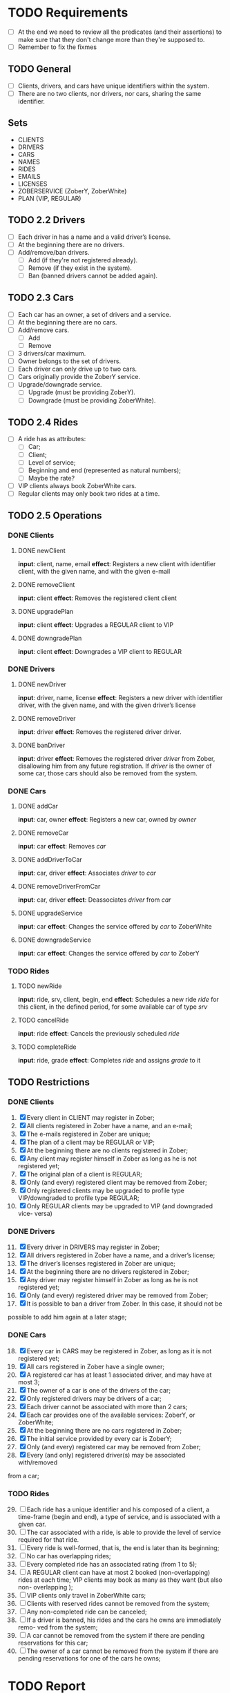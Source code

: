 * TODO Requirements
- [ ] At the end we need to review all the predicates (and their assertions) to make sure that they don't change more than they're supposed to.
- [ ] Remember to fix the fixmes
** TODO General
- [ ] Clients, drivers, and cars have unique identifiers within the system.
- [ ] There are no two clients, nor drivers, nor cars, sharing the same
  identifier.
** Sets
- CLIENTS
- DRIVERS
- CARS
- NAMES
- RIDES
- EMAILS
- LICENSES
- ZOBERSERVICE (ZoberY, ZoberWhite)
- PLAN (VIP, REGULAR)
** TODO 2.2 Drivers
- [ ] Each driver in has a name and a valid driver’s license.
- [ ] At the beginning there are no drivers.
- [ ] Add/remove/ban drivers.
  - [ ] Add (if they're not registered already).
  - [ ] Remove (if they exist in the system).
  - [ ] Ban (banned drivers cannot be added again).
** TODO 2.3 Cars
- [ ] Each car has an owner, a set of drivers and a service.
- [ ] At the beginning there are no cars.
- [ ] Add/remove cars.
  - [ ] Add
  - [ ] Remove
- [ ] 3 drivers/car maximum.
- [ ] Owner belongs to the set of drivers.
- [ ] Each driver can only drive up to two cars.
- [ ] Cars originally provide the ZoberY service.
- [ ] Upgrade/downgrade service.
  - [ ] Upgrade (must be providing ZoberY).
  - [ ] Downgrade (must be providing ZoberWhite).
** TODO 2.4 Rides
- [ ] A ride has as attributes:
  - [ ] Car;
  - [ ] Client;
  - [ ] Level of service;
  - [ ] Beginning and end (represented as natural numbers);
  - [ ] Maybe the rate?
- [ ] VIP clients always book ZoberWhite cars.
- [ ] Regular clients may only book two rides at a time.
** TODO 2.5 Operations
*** DONE Clients
CLOSED: [2016-12-08 Thu 02:51]
**** DONE newClient
CLOSED: [2016-12-08 Thu 02:14]
*input*: client, name, email
*effect*: Registers a new client with identifier client, with the given name,
and with the given e-mail
**** DONE removeClient
CLOSED: [2016-12-08 Thu 02:27]
*input*: client
*effect*: Removes the registered client client
**** DONE upgradePlan
CLOSED: [2016-12-08 Thu 02:50]
*input*: client
*effect*: Upgrades a REGULAR client to VIP
**** DONE downgradePlan
CLOSED: [2016-12-08 Thu 02:51]
*input*: client
*effect*: Downgrades a VIP client to REGULAR
*** DONE Drivers
CLOSED: [2016-12-08 Thu 19:54]
**** DONE newDriver
CLOSED: [2016-12-08 Thu 16:54]
*input*: driver, name, license
*effect*: Registers a new driver with identifier driver, with the given name,
and with the given driver’s license
**** DONE removeDriver
CLOSED: [2016-12-08 Thu 17:01]
*input*: driver
*effect*: Removes the registered driver driver.
**** DONE banDriver
CLOSED: [2016-12-08 Thu 19:54]
*input*: driver
*effect*: Removes the registered driver /driver/ from Zober, disallowing him
from any future registration. If /driver/ is the owner of some car, those cars
should also be removed from the system.
*** DONE Cars
CLOSED: [2016-12-08 Thu 19:53]
**** DONE addCar
CLOSED: [2016-12-08 Thu 19:00]
*input*: car, owner
*effect*: Registers a new car, owned by /owner/
**** DONE removeCar
CLOSED: [2016-12-08 Thu 19:53]
*input*: car
*effect*: Removes /car/
**** DONE addDriverToCar
CLOSED: [2016-12-08 Thu 19:24]
*input*: car, driver
*effect*: Associates /driver/ to /car/
**** DONE removeDriverFromCar
CLOSED: [2016-12-08 Thu 19:49]
*input*: car, driver
*effect*: Deassociates /driver/ from /car/
**** DONE upgradeService
CLOSED: [2016-12-08 Thu 19:52]
*input*: car
*effect*: Changes the service offered by /car/ to ZoberWhite
**** DONE downgradeService
CLOSED: [2016-12-08 Thu 19:53]
*input*: car
*effect*: Changes the service offered by /car/ to ZoberY
*** TODO Rides
**** TODO newRide
*input*: ride, srv, client, begin, end
*effect*: Schedules a new ride /ride/ for this client, in the defined period,
for some available car of type /srv/
**** TODO cancelRide
*input*: ride
*effect*: Cancels the previously scheduled /ride/
**** TODO completeRide
*input*: ride, grade
*effect*: Completes /ride/ and assigns /grade/ to it
** TODO Restrictions
*** DONE Clients
CLOSED: [2016-12-08 Thu 22:41]
1. [X] Every client in CLIENT may register in Zober;
2. [X] All clients registered in Zober have a name, and an e-mail;
3. [X] The e-mails registered in Zober are unique;
4. [X] The plan of a client may be REGULAR or VIP;
5. [X] At the beginning there are no clients registered in Zober;
6. [X] Any client may register himself in Zober as long as he is not registered yet;
7. [X] The original plan of a client is REGULAR;
8. [X] Only (and every) registered client may be removed from Zober;
9. [X] Only registered clients may be upgraded to profile type VIP/downgraded to profile type REGULAR;
10. [X] Only REGULAR clients may be upgraded to VIP (and downgraded vice- versa)
*** DONE Drivers
CLOSED: [2016-12-08 Thu 22:39]
11. [@11] [X] Every driver in DRIVERS may register in Zober;
12. [X] All drivers registered in Zober have a name, and a driver’s license;
13. [X] The driver’s licenses registered in Zober are unique;
14. [X] At the beginning there are no drivers registered in Zober;
15. [X] Any driver may register himself in Zober as long as he is not registered yet;
16. [X] Only (and every) registered driver may be removed from Zober;
17. [X] It is possible to ban a driver from Zober. In this case, it should not be
possible to add him again at a later stage;
*** DONE Cars
CLOSED: [2016-12-09 Fri 02:39]
18. [@18] [X] Every car in CARS may be registered in Zober, as long as it is not registered yet;
19. [X] All cars registered in Zober have a single owner;
20. [X] A registered car has at least 1 associated driver, and may have at most 3;
21. [X] The owner of a car is one of the drivers of the car;
22. [X] Only registered drivers may be drivers of a car;
23. [X] Each driver cannot be associated with more than 2 cars;
24. [X] Each car provides one of the available services: ZoberY, or ZoberWhite;
25. [X] At the beginning there are no cars registered in Zober;
26. [X] The initial service provided by every car is ZoberY;
27. [X] Only (and every) registered car may be removed from Zober;
28. [X] Every (and only) registered driver(s) may be associated with/removed
from a car;
*** TODO Rides
29. [@29] [ ] Each ride has a unique identifier and his composed of a client, a time-frame (begin and end), a type of service, and is associated with a given car.
30. [ ] The car associated with a ride, is able to provide the level of service required for that ride.
31. [ ] Every ride is well-formed, that is, the end is later than its beginning;
32. [ ] No car has overlapping rides;
33. [ ] Every completed ride has an associated rating (from 1 to 5);
34. [ ] A REGULAR client can have at most 2 booked (non-overlapping) rides at each time; VIP clients may book as many as they want (but also non- overlapping );
35. [ ] VIP clients only travel in ZoberWhite cars;
36. [ ] Clients with reserved rides cannot be removed from the system;
37. [ ] Any non-completed ride can be canceled;
38. [ ] If a driver is banned, his rides and the cars he owns are immediately remo- ved from the system;
39. [ ] A car cannot be removed from the system if there are pending reservations for this car;
40. [ ] The owner of a car cannot be removed from the system if there are pending reservations for one of the cars he owns;
* TODO Report
